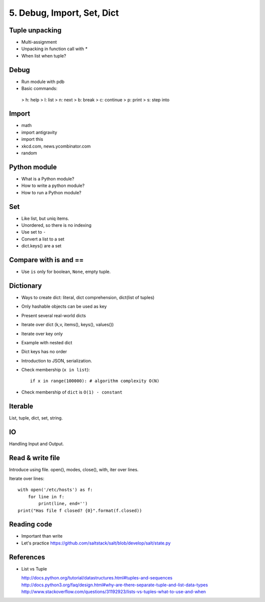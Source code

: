 5. Debug, Import, Set, Dict
===========================

Tuple unpacking
---------------

- Multi-assignment
- Unpacking in function call with `*`
- When list when tuple?

Debug
-----

- Run module with pdb
- Basic commands:

 > h: help
 > l: list
 > n: next
 > b: break
 > c: continue
 > p: print
 > s: step into

Import
------

- math
- import antigravity
- import this
- xkcd.com, news.ycombinator.com
- random

Python module
-------------

- What is a Python module?
- How to write a python module?
- How to run a Python module?

Set
---

- Like list, but uniq items.
- Unordered, so there is no indexing
- Use set to ``-``
- Convert a list to a set
- dict.keys() are a set

Compare with is and ==
----------------------

- Use ``is`` only for boolean, ``None``, empty tuple.

Dictionary
----------

- Ways to create dict: literal, dict comprehension, dict(list of tuples)
- Only hashable objects can be used as key
- Present several real-world dicts
- Iterate over dict (k,v, items(), keys(), values())
- Iterate over key only
- Example with nested dict
- Dict keys has no order
- Introduction to JSON, serialization.
- Check membership (``x in list``)::

    if x in range(100000): # algorithm complexity O(N)
- Check membership of ``dict`` is ``O(1) - constant``

Iterable
--------

List, tuple, dict, set, string.

IO
--

Handling Input and Output.

Read & write file
-----------------

Introduce using file.
open(), modes, close(), with, iter over lines.

Iterate over lines::

  with open('/etc/hosts') as f:
      for line in f:
          print(line, end='')
  print("Has file f closed? {0}".format(f.closed))

Reading code
------------

- Important than write
- Let's practice https://github.com/saltstack/salt/blob/develop/salt/state.py

References
----------

- List vs Tuple

  http://docs.python.org/tutorial/datastructures.html#tuples-and-sequences
  http://docs.python3.org/faq/design.html#why-are-there-separate-tuple-and-list-data-types
  http://www.stackoverflow.com/questions/31192923/lists-vs-tuples-what-to-use-and-when
